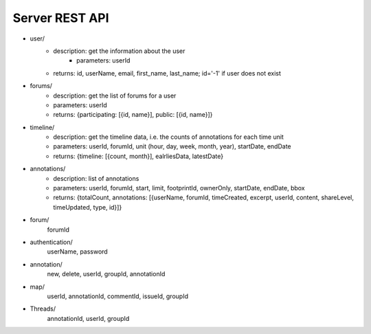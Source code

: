 Server REST API
===============

* user/
    * description: get the information about the user
	* parameters: userId
    * returns: id, userName, email, first_name, last_name; id='-1' if user does not exist

* forums/
    * description: get the list of forums for a user
    * parameters: userId
    * returns: {participating: [{id, name}], public: [{id, name}]}

* timeline/
    * description: get the timeline data, i.e. the counts of annotations for each time unit
    * parameters: userId, forumId, unit (hour, day, week, month, year), startDate, endDate
    * returns: {timeline: [{count, month}], ealrliesData, latestDate}

* annotations/
    * description: list of annotations
    * parameters: userId, forumId, start, limit, footprintId, ownerOnly, startDate, endDate, bbox
    * returns: {totalCount, annotations: [{userName, forumId, timeCreated, excerpt, userId, content, shareLevel, timeUpdated, type, id}]}

* forum/
	forumId

* authentication/
	userName, password


* annotation/
	new, delete, userId, groupId, annotationId

* map/
	userId, annotationId, commentId, issueId, groupId


* Threads/
	annotationId, userId, groupId

